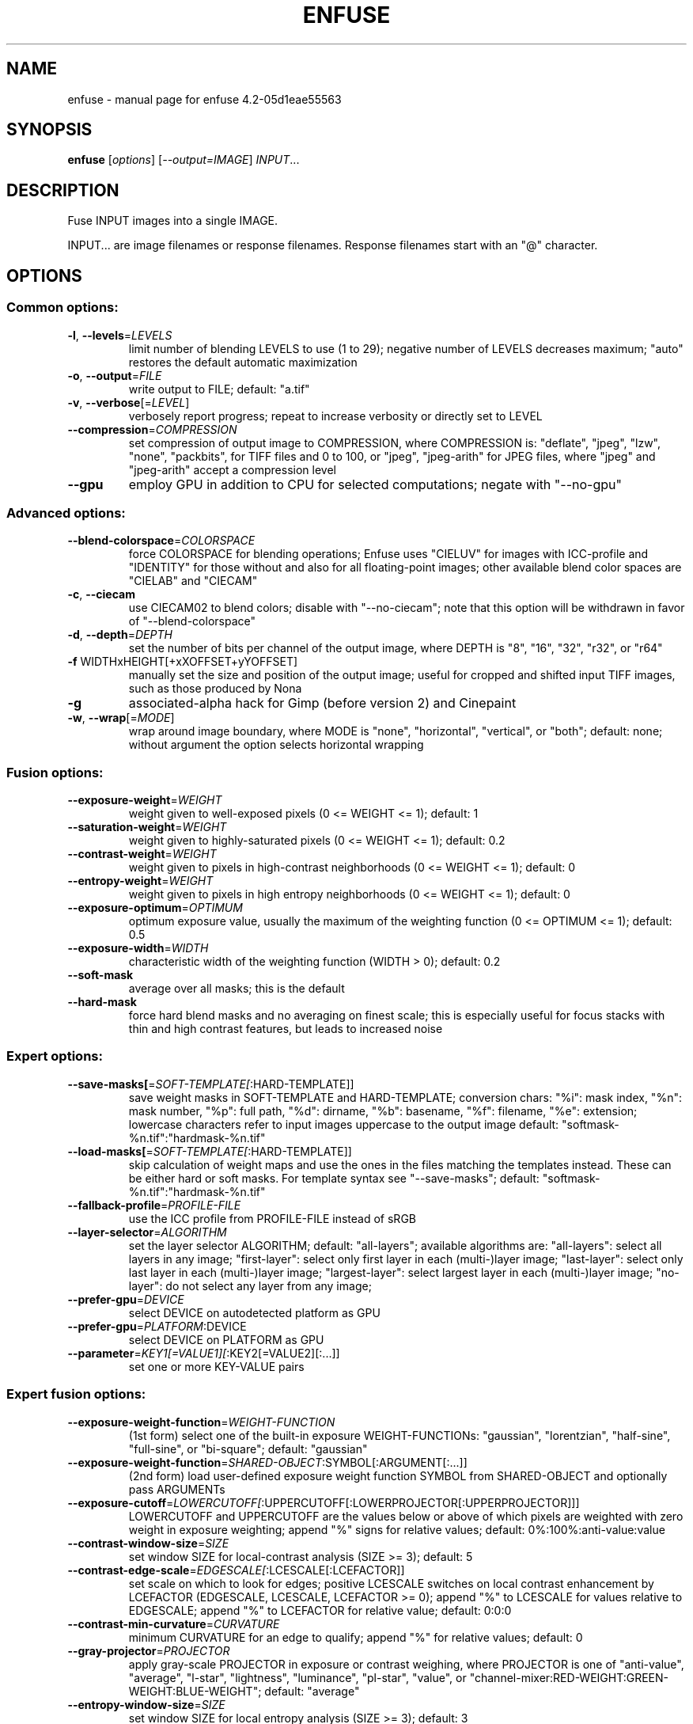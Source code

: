 .\" DO NOT MODIFY THIS FILE!  It was generated by help2man 1.46.4.
.TH ENFUSE "1" "January 2016" "enfuse 4.2-05d1eae55563" "User Commands"
.SH NAME
enfuse \- manual page for enfuse 4.2-05d1eae55563
.SH SYNOPSIS
.B enfuse
[\fI\,options\/\fR] [\fI\,--output=IMAGE\/\fR] \fI\,INPUT\/\fR...
.SH DESCRIPTION
Fuse INPUT images into a single IMAGE.
.PP
INPUT... are image filenames or response filenames.  Response
filenames start with an "@" character.
.SH OPTIONS
.SS "Common options:"
.TP
\fB\-l\fR, \fB\-\-levels\fR=\fI\,LEVELS\/\fR
limit number of blending LEVELS to use (1 to 29);
negative number of LEVELS decreases maximum;
"auto" restores the default automatic maximization
.TP
\fB\-o\fR, \fB\-\-output\fR=\fI\,FILE\/\fR
write output to FILE; default: "a.tif"
.TP
\fB\-v\fR, \fB\-\-verbose\fR[=\fI\,LEVEL\/\fR]
verbosely report progress; repeat to
increase verbosity or directly set to LEVEL
.TP
\fB\-\-compression\fR=\fI\,COMPRESSION\/\fR
set compression of output image to COMPRESSION,
where COMPRESSION is:
"deflate", "jpeg", "lzw", "none", "packbits", for TIFF files and
0 to 100, or "jpeg", "jpeg\-arith" for JPEG files,
where "jpeg" and "jpeg\-arith" accept a compression level
.TP
\fB\-\-gpu\fR
employ GPU in addition to CPU for selected computations; negate
with "\-\-no\-gpu"
.SS "Advanced options:"
.TP
\fB\-\-blend\-colorspace\fR=\fI\,COLORSPACE\/\fR
force COLORSPACE for blending operations; Enfuse uses
"CIELUV" for images with ICC\-profile and "IDENTITY" for
those without and also for all floating\-point images;
other available blend color spaces are "CIELAB" and
"CIECAM"
.TP
\fB\-c\fR, \fB\-\-ciecam\fR
use CIECAM02 to blend colors; disable with "\-\-no\-ciecam";
note that this option will be withdrawn in favor of
"\-\-blend\-colorspace"
.TP
\fB\-d\fR, \fB\-\-depth\fR=\fI\,DEPTH\/\fR
set the number of bits per channel of the output
image, where DEPTH is "8", "16", "32", "r32", or "r64"
.TP
\fB\-f\fR WIDTHxHEIGHT[+xXOFFSET+yYOFFSET]
manually set the size and position of the output
image; useful for cropped and shifted input
TIFF images, such as those produced by Nona
.TP
\fB\-g\fR
associated\-alpha hack for Gimp (before version 2)
and Cinepaint
.TP
\fB\-w\fR, \fB\-\-wrap\fR[=\fI\,MODE\/\fR]
wrap around image boundary, where MODE is "none",
"horizontal", "vertical", or "both"; default: none;
without argument the option selects horizontal wrapping
.SS "Fusion options:"
.TP
\fB\-\-exposure\-weight\fR=\fI\,WEIGHT\/\fR
weight given to well\-exposed pixels
(0 <= WEIGHT <= 1); default: 1
.TP
\fB\-\-saturation\-weight\fR=\fI\,WEIGHT\/\fR
weight given to highly\-saturated pixels
(0 <= WEIGHT <= 1); default: 0.2
.TP
\fB\-\-contrast\-weight\fR=\fI\,WEIGHT\/\fR
weight given to pixels in high\-contrast neighborhoods
(0 <= WEIGHT <= 1); default: 0
.TP
\fB\-\-entropy\-weight\fR=\fI\,WEIGHT\/\fR
weight given to pixels in high entropy neighborhoods
(0 <= WEIGHT <= 1); default: 0
.TP
\fB\-\-exposure\-optimum\fR=\fI\,OPTIMUM\/\fR
optimum exposure value, usually the maximum of the weighting
function (0 <= OPTIMUM <= 1); default: 0.5
.TP
\fB\-\-exposure\-width\fR=\fI\,WIDTH\/\fR
characteristic width of the weighting function
(WIDTH > 0); default: 0.2
.TP
\fB\-\-soft\-mask\fR
average over all masks; this is the default
.TP
\fB\-\-hard\-mask\fR
force hard blend masks and no averaging on finest
scale; this is especially useful for focus
stacks with thin and high contrast features,
but leads to increased noise
.SS "Expert options:"
.TP
\fB\-\-save\-masks[\fR=\fI\,SOFT\-TEMPLATE[\/\fR:HARD\-TEMPLATE]]
save weight masks in SOFT\-TEMPLATE and HARD\-TEMPLATE;
conversion chars: "%i": mask index, "%n": mask number,
"%p": full path, "%d": dirname, "%b": basename,
"%f": filename, "%e": extension; lowercase characters
refer to input images uppercase to the output image
default: "softmask\-%n.tif":"hardmask\-%n.tif"
.TP
\fB\-\-load\-masks[\fR=\fI\,SOFT\-TEMPLATE[\/\fR:HARD\-TEMPLATE]]
skip calculation of weight maps and use the ones
in the files matching the templates instead.  These
can be either hard or soft masks.  For template
syntax see "\-\-save\-masks";
default: "softmask\-%n.tif":"hardmask\-%n.tif"
.TP
\fB\-\-fallback\-profile\fR=\fI\,PROFILE\-FILE\/\fR
use the ICC profile from PROFILE\-FILE instead of sRGB
.TP
\fB\-\-layer\-selector\fR=\fI\,ALGORITHM\/\fR
set the layer selector ALGORITHM;
default: "all\-layers"; available algorithms are:
"all\-layers": select all layers in any image;
"first\-layer": select only first layer in each (multi\-)layer image;
"last\-layer": select only last layer in each (multi\-)layer image;
"largest\-layer": select largest layer in each (multi\-)layer image;
"no\-layer": do not select any layer from any image;
.TP
\fB\-\-prefer\-gpu\fR=\fI\,DEVICE\/\fR
select DEVICE on autodetected platform as GPU
.TP
\fB\-\-prefer\-gpu\fR=\fI\,PLATFORM\/\fR:DEVICE
select DEVICE on PLATFORM as GPU
.TP
\fB\-\-parameter\fR=\fI\,KEY1[=VALUE1][\/\fR:KEY2[=VALUE2][:...]]
set one or more KEY\-VALUE pairs
.SS "Expert fusion options:"
.TP
\fB\-\-exposure\-weight\-function\fR=\fI\,WEIGHT\-FUNCTION\/\fR
(1st form)
select one of the built\-in exposure WEIGHT\-FUNCTIONs:
"gaussian", "lorentzian", "half\-sine", "full\-sine",
or "bi\-square"; default: "gaussian"
.TP
\fB\-\-exposure\-weight\-function\fR=\fI\,SHARED\-OBJECT\/\fR:SYMBOL[:ARGUMENT[:...]]
(2nd form)
load user\-defined exposure weight function SYMBOL
from SHARED\-OBJECT and optionally pass ARGUMENTs
.TP
\fB\-\-exposure\-cutoff\fR=\fI\,LOWERCUTOFF[\/\fR:UPPERCUTOFF[:LOWERPROJECTOR[:UPPERPROJECTOR]]]
LOWERCUTOFF and UPPERCUTOFF are the values below
or above of which pixels are weighted with zero
weight in exposure weighting; append "%" signs
for relative values; default: 0%:100%:anti\-value:value
.TP
\fB\-\-contrast\-window\-size\fR=\fI\,SIZE\/\fR
set window SIZE for local\-contrast analysis
(SIZE >= 3); default: 5
.TP
\fB\-\-contrast\-edge\-scale\fR=\fI\,EDGESCALE[\/\fR:LCESCALE[:LCEFACTOR]]
set scale on which to look for edges; positive
LCESCALE switches on local contrast enhancement
by LCEFACTOR (EDGESCALE, LCESCALE, LCEFACTOR >= 0);
append "%" to LCESCALE for values relative to
EDGESCALE; append "%" to LCEFACTOR for relative
value; default: 0:0:0
.TP
\fB\-\-contrast\-min\-curvature\fR=\fI\,CURVATURE\/\fR
minimum CURVATURE for an edge to qualify; append
"%" for relative values; default: 0
.TP
\fB\-\-gray\-projector\fR=\fI\,PROJECTOR\/\fR
apply gray\-scale PROJECTOR in exposure or contrast
weighing, where PROJECTOR is one of "anti\-value",
"average", "l\-star", "lightness", "luminance",
"pl\-star", "value", or
"channel\-mixer:RED\-WEIGHT:GREEN\-WEIGHT:BLUE\-WEIGHT";
default: "average"
.TP
\fB\-\-entropy\-window\-size\fR=\fI\,SIZE\/\fR
set window SIZE for local entropy analysis
(SIZE >= 3); default: 3
.TP
\fB\-\-entropy\-cutoff\fR=\fI\,LOWERCUTOFF[\/\fR:UPPERCUTOFF]
LOWERCUTOFF is the value below of which pixels are
treated as black and UPPERCUTOFF is the value above
of which pixels are treated as white in the entropy
weighting; append "%" signs for relative values;
default: 0%:100%
.SS "Information options:"
.TP
\fB\-h\fR, \fB\-\-help\fR
print this help message and exit
.TP
\fB\-V\fR, \fB\-\-version\fR
output version information and exit
.TP
\fB\-\-show\-globbing\-algorithms\fR
show all globbing algorithms
.TP
\fB\-\-show\-gpu\-info\fR
list all available GPUs according to their platform and device;
inform on current preferences
.TP
\fB\-\-show\-image\-formats\fR
show all recognized image formats and their filename
extensions
.TP
\fB\-\-show\-signature\fR
show who compiled the binary when and on which machine
.TP
\fB\-\-show\-software\-components\fR
show the software components with which Enfuse was compiled
.PP
Enfuse accepts arguments to any option in uppercase as
well as in lowercase letters.
.SH ENVIRONMENT
.TP
ENBLEND_OPENCL_PATH
The ENBLEND_OPENCL_PATH environment variable sets the search
path for OpenCL source files.  Note that the variable name is
ENBLEND_OPENCL_PATH for Enfuse, too.
.SH AUTHOR
Written by Andrew Mihal, Christoph Spiel and others.
.SH "REPORTING BUGS"
Report bugs at <https://bugs.launchpad.net/enblend>.
.SH COPYRIGHT
Copyright \(co 2004\-2009 Andrew Mihal.
.br
Copyright \(co 2009\-2016 Christoph Spiel.
.PP
License GPLv2+: GNU GPL version 2 or later <http://www.gnu.org/licenses/gpl.html>
.br
This is free software: you are free to change and redistribute it.
There is NO WARRANTY, to the extent permitted by law.
